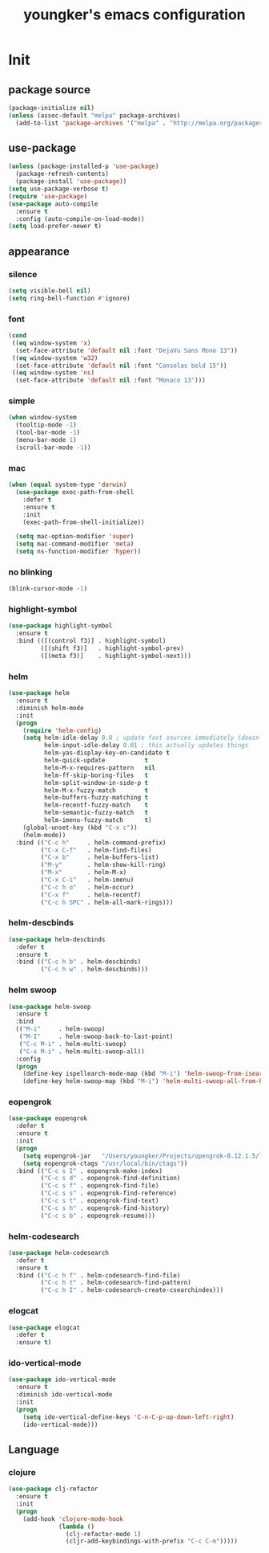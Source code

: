 #+TITLE: youngker's emacs configuration
#+OPTIONS: num:nil ^:nil

* Init

** package source
#+BEGIN_SRC emacs-lisp
(package-initialize nil)
(unless (assoc-default "melpa" package-archives)
  (add-to-list 'package-archives '("melpa" . "http://melpa.org/packages/") t))
#+END_SRC

** use-package
#+BEGIN_SRC emacs-lisp
(unless (package-installed-p 'use-package)
  (package-refresh-contents)
  (package-install 'use-package))
(setq use-package-verbose t)
(require 'use-package)
(use-package auto-compile
  :ensure t
  :config (auto-compile-on-load-mode))
(setq load-prefer-newer t)
#+END_SRC

** appearance
*** silence
#+BEGIN_SRC emacs-lisp
(setq visible-bell nil)
(setq ring-bell-function #'ignore)
#+END_SRC

*** font
#+BEGIN_SRC emacs-lisp
(cond
 ((eq window-system 'x)
  (set-face-attribute 'default nil :font "DejaVu Sans Mono 13"))
 ((eq window-system 'w32)
  (set-face-attribute 'default nil :font "Consolas bold 15"))
 ((eq window-system 'ns)
  (set-face-attribute 'default nil :font "Monaco 13")))
#+END_SRC

*** simple
#+BEGIN_SRC emacs-lisp
(when window-system
  (tooltip-mode -1)
  (tool-bar-mode -1)
  (menu-bar-mode 1)
  (scroll-bar-mode -1))
#+END_SRC

*** mac
#+BEGIN_SRC emacs-lisp
(when (equal system-type 'darwin)
  (use-package exec-path-from-shell
    :defer t
    :ensure t
    :init
    (exec-path-from-shell-initialize))

  (setq mac-option-modifier 'super)
  (setq mac-command-modifier 'meta)
  (setq ns-function-modifier 'hyper))
#+END_SRC

*** no blinking
#+BEGIN_SRC emacs-lisp
(blink-cursor-mode -1)
#+END_SRC

*** highlight-symbol
#+BEGIN_SRC emacs-lisp
(use-package highlight-symbol
  :ensure t
  :bind (([(control f3)] . highlight-symbol)
         ([(shift f3)]   . highlight-symbol-prev)
         ([(meta f3)]    . highlight-symbol-next)))
#+END_SRC

*** helm
#+BEGIN_SRC emacs-lisp
(use-package helm
  :ensure t
  :diminish helm-mode
  :init
  (progn
    (require 'helm-config)
    (setq helm-idle-delay 0.0 ; update fast sources immediately (doesn't).
          helm-input-idle-delay 0.01 ; this actually updates things
          helm-yas-display-key-on-candidate t
          helm-quick-update           t
          helm-M-x-requires-pattern   nil
          helm-ff-skip-boring-files   t
          helm-split-window-in-side-p t
          helm-M-x-fuzzy-match        t
          helm-buffers-fuzzy-matching t
          helm-recentf-fuzzy-match    t
          helm-semantic-fuzzy-match   t
          helm-imenu-fuzzy-match      t)
    (global-unset-key (kbd "C-x c"))
    (helm-mode))
  :bind (("C-c h"     . helm-command-prefix)
         ("C-x C-f"   . helm-find-files)
         ("C-x b"     . helm-buffers-list)
         ("M-y"       . helm-show-kill-ring)
         ("M-x"       . helm-M-x)
         ("C-x C-i"   . helm-imenu)
         ("C-c h o"   . helm-occur)
         ("C-x f"     . helm-recentf)
         ("C-c h SPC" . helm-all-mark-rings)))
#+END_SRC

*** helm-descbinds
#+BEGIN_SRC emacs-lisp
(use-package helm-descbinds
  :defer t
  :ensure t
  :bind (("C-c h b" . helm-descbinds)
         ("C-c h w" . helm-descbinds)))
#+END_SRC

*** helm swoop
#+BEGIN_SRC emacs-lisp
(use-package helm-swoop
  :ensure t
  :bind
  (("M-i"     . helm-swoop)
   ("M-I"     . helm-swoop-back-to-last-point)
   ("C-c M-i" . helm-multi-swoop)
   ("C-x M-i" . helm-multi-swoop-all))
  :config
  (progn
    (define-key ispellearch-mode-map (kbd "M-i") 'helm-swoop-from-isearch)
    (define-key helm-swoop-map (kbd "M-i") 'helm-multi-swoop-all-from-helm-swoop)))
#+END_SRC

*** eopengrok
#+BEGIN_SRC emacs-lisp
(use-package eopengrok
  :defer t
  :ensure t
  :init
  (progn
    (setq eopengrok-jar   "/Users/youngker/Projects/opengrok-0.12.1.5/lib/opengrok.jar")
    (setq eopengrok-ctags "/usr/local/bin/ctags"))
  :bind (("C-c s I" . eopengrok-make-index)
         ("C-c s d" . eopengrok-find-definition)
         ("C-c s f" . eopengrok-find-file)
         ("C-c s s" . eopengrok-find-reference)
         ("C-c s t" . eopengrok-find-text)
         ("C-c s h" . eopengrok-find-history)
         ("C-c s b" . eopengrok-resume)))
#+END_SRC

*** helm-codesearch
#+BEGIN_SRC emacs-lisp
(use-package helm-codesearch
  :defer t
  :ensure t
  :bind (("C-c h f" . helm-codesearch-find-file)
         ("C-c h t" . helm-codesearch-find-pattern)
         ("C-c h I" . helm-codesearch-create-csearchindex)))
#+END_SRC

*** elogcat
#+BEGIN_SRC emacs-lisp
(use-package elogcat
  :defer t
  :ensure t)
#+END_SRC

*** ido-vertical-mode
#+BEGIN_SRC emacs-lisp
(use-package ido-vertical-mode
  :ensure t
  :diminish ido-vertical-mode
  :init
  (progn
    (setq ido-vertical-define-keys 'C-n-C-p-up-down-left-right)
    (ido-vertical-mode)))
#+END_SRC

** Language
*** clojure
#+BEGIN_SRC emacs-lisp
(use-package clj-refactor
  :ensure t
  :init
  (progn
    (add-hook 'clojure-mode-hook
              (lambda ()
                (clj-refactor-mode 1)
                (cljr-add-keybindings-with-prefix "C-c C-m")))))
#+END_SRC
